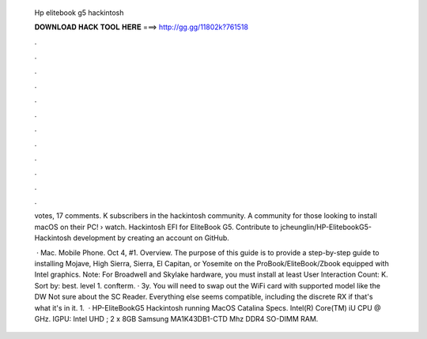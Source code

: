   Hp elitebook g5 hackintosh
  
  
  
  𝐃𝐎𝐖𝐍𝐋𝐎𝐀𝐃 𝐇𝐀𝐂𝐊 𝐓𝐎𝐎𝐋 𝐇𝐄𝐑𝐄 ===> http://gg.gg/11802k?761518
  
  
  
  .
  
  
  
  .
  
  
  
  .
  
  
  
  .
  
  
  
  .
  
  
  
  .
  
  
  
  .
  
  
  
  .
  
  
  
  .
  
  
  
  .
  
  
  
  .
  
  
  
  .
  
  votes, 17 comments. K subscribers in the hackintosh community. A community for those looking to install macOS on their PC!  › watch. Hackintosh EFI for EliteBook G5. Contribute to jcheunglin/HP-ElitebookG5-Hackintosh development by creating an account on GitHub.
  
   · Mac. Mobile Phone. Oct 4, #1. Overview. The purpose of this guide is to provide a step-by-step guide to installing Mojave, High Sierra, Sierra, El Capitan, or Yosemite on the ProBook/EliteBook/Zbook equipped with Intel graphics. Note: For Broadwell and Skylake hardware, you must install at least User Interaction Count: K. Sort by: best. level 1. confterm. · 3y. You will need to swap out the WiFi card with supported model like the DW Not sure about the SC Reader. Everything else seems compatible, including the discrete RX if that's what it's in it. 1.  · HP-EliteBookG5 Hackintosh running MacOS Catalina Specs. Intel(R) Core(TM) iU CPU @ GHz. IGPU: Intel UHD ; 2 x 8GB Samsung MA1K43DB1-CTD Mhz DDR4 SO-DIMM RAM.
